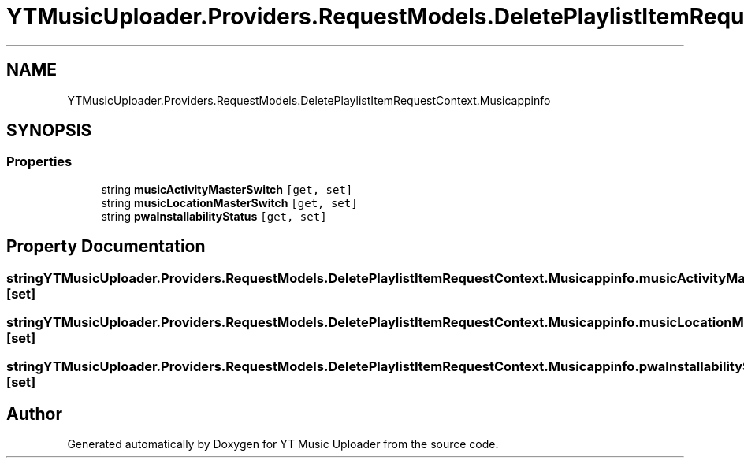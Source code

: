 .TH "YTMusicUploader.Providers.RequestModels.DeletePlaylistItemRequestContext.Musicappinfo" 3 "Thu Dec 31 2020" "YT Music Uploader" \" -*- nroff -*-
.ad l
.nh
.SH NAME
YTMusicUploader.Providers.RequestModels.DeletePlaylistItemRequestContext.Musicappinfo
.SH SYNOPSIS
.br
.PP
.SS "Properties"

.in +1c
.ti -1c
.RI "string \fBmusicActivityMasterSwitch\fP\fC [get, set]\fP"
.br
.ti -1c
.RI "string \fBmusicLocationMasterSwitch\fP\fC [get, set]\fP"
.br
.ti -1c
.RI "string \fBpwaInstallabilityStatus\fP\fC [get, set]\fP"
.br
.in -1c
.SH "Property Documentation"
.PP 
.SS "string YTMusicUploader\&.Providers\&.RequestModels\&.DeletePlaylistItemRequestContext\&.Musicappinfo\&.musicActivityMasterSwitch\fC [get]\fP, \fC [set]\fP"

.SS "string YTMusicUploader\&.Providers\&.RequestModels\&.DeletePlaylistItemRequestContext\&.Musicappinfo\&.musicLocationMasterSwitch\fC [get]\fP, \fC [set]\fP"

.SS "string YTMusicUploader\&.Providers\&.RequestModels\&.DeletePlaylistItemRequestContext\&.Musicappinfo\&.pwaInstallabilityStatus\fC [get]\fP, \fC [set]\fP"


.SH "Author"
.PP 
Generated automatically by Doxygen for YT Music Uploader from the source code\&.
